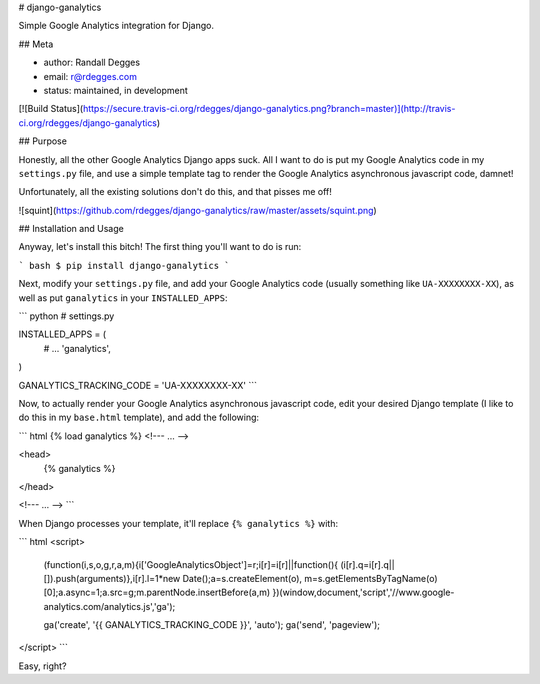 # django-ganalytics

Simple Google Analytics integration for Django.


## Meta

* author: Randall Degges
* email:  r@rdegges.com
* status: maintained, in development

[![Build Status](https://secure.travis-ci.org/rdegges/django-ganalytics.png?branch=master)](http://travis-ci.org/rdegges/django-ganalytics)


## Purpose

Honestly, all the other Google Analytics Django apps suck. All I want to do is
put my Google Analytics code in my ``settings.py`` file, and use a simple
template tag to render the Google Analytics asynchronous javascript code,
damnet!

Unfortunately, all the existing solutions don't do this, and that pisses me
off!

![squint](https://github.com/rdegges/django-ganalytics/raw/master/assets/squint.png)


## Installation and Usage

Anyway, let's install this bitch! The first thing you'll want to do is run:

``` bash
$ pip install django-ganalytics
```

Next, modify your ``settings.py`` file, and add your Google Analytics code
(usually something like ``UA-XXXXXXXX-XX``), as well as put
``ganalytics`` in your ``INSTALLED_APPS``:

``` python
# settings.py

INSTALLED_APPS = (
    # ...
    'ganalytics',
)

GANALYTICS_TRACKING_CODE = 'UA-XXXXXXXX-XX'
```

Now, to actually render your Google Analytics asynchronous javascript code,
edit your desired Django template (I like to do this in my ``base.html``
template), and add the following:

``` html
{% load ganalytics %}
<!--- ... -->

<head>
  {% ganalytics %}
</head>

<!--- ... -->
```

When Django processes your template, it'll replace ``{% ganalytics %}``
with:

``` html
<script>
  (function(i,s,o,g,r,a,m){i['GoogleAnalyticsObject']=r;i[r]=i[r]||function(){
  (i[r].q=i[r].q||[]).push(arguments)},i[r].l=1*new Date();a=s.createElement(o),
  m=s.getElementsByTagName(o)[0];a.async=1;a.src=g;m.parentNode.insertBefore(a,m)
  })(window,document,'script','//www.google-analytics.com/analytics.js','ga');

  ga('create', '{{ GANALYTICS_TRACKING_CODE }}', 'auto');
  ga('send', 'pageview');
</script>
```

Easy, right?


